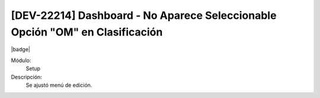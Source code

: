 [DEV-22214] Dashboard - No Aparece Seleccionable Opción "OM" en Clasificación
==============================================================================

|badge|

.. |badge| raw:: html
   
   <span style="background-color: #7c04de; color: white; padding: 4px 8px; border-radius: 4px;">Corrección</span>

Módulo: 
   Setup

Descripción: 
 Se ajustó menú de edición.

.. versionchanged:: 10.230.0.0-LTS

